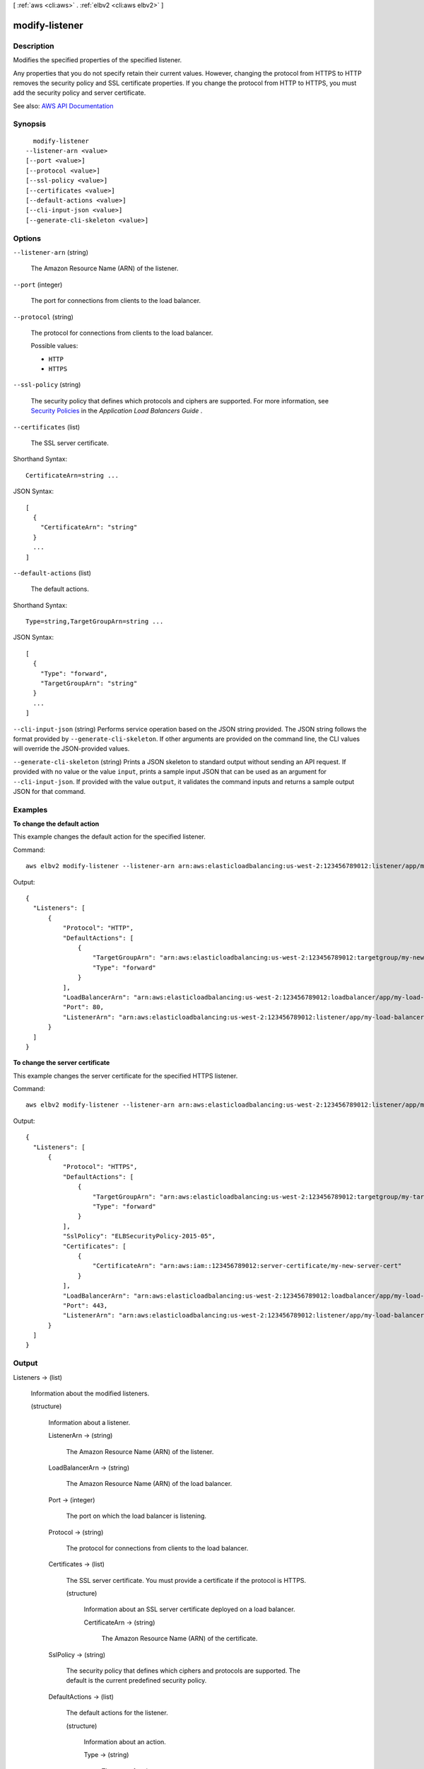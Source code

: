 [ :ref:`aws <cli:aws>` . :ref:`elbv2 <cli:aws elbv2>` ]

.. _cli:aws elbv2 modify-listener:


***************
modify-listener
***************



===========
Description
===========



Modifies the specified properties of the specified listener.

 

Any properties that you do not specify retain their current values. However, changing the protocol from HTTPS to HTTP removes the security policy and SSL certificate properties. If you change the protocol from HTTP to HTTPS, you must add the security policy and server certificate.



See also: `AWS API Documentation <https://docs.aws.amazon.com/goto/WebAPI/elasticloadbalancingv2-2015-12-01/ModifyListener>`_


========
Synopsis
========

::

    modify-listener
  --listener-arn <value>
  [--port <value>]
  [--protocol <value>]
  [--ssl-policy <value>]
  [--certificates <value>]
  [--default-actions <value>]
  [--cli-input-json <value>]
  [--generate-cli-skeleton <value>]




=======
Options
=======

``--listener-arn`` (string)


  The Amazon Resource Name (ARN) of the listener.

  

``--port`` (integer)


  The port for connections from clients to the load balancer.

  

``--protocol`` (string)


  The protocol for connections from clients to the load balancer.

  

  Possible values:

  
  *   ``HTTP``

  
  *   ``HTTPS``

  

  

``--ssl-policy`` (string)


  The security policy that defines which protocols and ciphers are supported. For more information, see `Security Policies <http://docs.aws.amazon.com/elasticloadbalancing/latest/application/create-https-listener.html#describe-ssl-policies>`_ in the *Application Load Balancers Guide* .

  

``--certificates`` (list)


  The SSL server certificate.

  



Shorthand Syntax::

    CertificateArn=string ...




JSON Syntax::

  [
    {
      "CertificateArn": "string"
    }
    ...
  ]



``--default-actions`` (list)


  The default actions.

  



Shorthand Syntax::

    Type=string,TargetGroupArn=string ...




JSON Syntax::

  [
    {
      "Type": "forward",
      "TargetGroupArn": "string"
    }
    ...
  ]



``--cli-input-json`` (string)
Performs service operation based on the JSON string provided. The JSON string follows the format provided by ``--generate-cli-skeleton``. If other arguments are provided on the command line, the CLI values will override the JSON-provided values.

``--generate-cli-skeleton`` (string)
Prints a JSON skeleton to standard output without sending an API request. If provided with no value or the value ``input``, prints a sample input JSON that can be used as an argument for ``--cli-input-json``. If provided with the value ``output``, it validates the command inputs and returns a sample output JSON for that command.



========
Examples
========

**To change the default action**

This example changes the default action for the specified listener.

Command::

  aws elbv2 modify-listener --listener-arn arn:aws:elasticloadbalancing:us-west-2:123456789012:listener/app/my-load-balancer/50dc6c495c0c9188/f2f7dc8efc522ab2 --default-actions Type=forward,TargetGroupArn=arn:aws:elasticloadbalancing:us-west-2:123456789012:targetgroup/my-new-targets/2453ed029918f21f

Output::

  {
    "Listeners": [
        {
            "Protocol": "HTTP",
            "DefaultActions": [
                {
                    "TargetGroupArn": "arn:aws:elasticloadbalancing:us-west-2:123456789012:targetgroup/my-new-targets/2453ed029918f21f",
                    "Type": "forward"
                }
            ],
            "LoadBalancerArn": "arn:aws:elasticloadbalancing:us-west-2:123456789012:loadbalancer/app/my-load-balancer/50dc6c495c0c9188",
            "Port": 80,
            "ListenerArn": "arn:aws:elasticloadbalancing:us-west-2:123456789012:listener/app/my-load-balancer/50dc6c495c0c9188/f2f7dc8efc522ab2"
        }
    ]
  }

**To change the server certificate**

This example changes the server certificate for the specified HTTPS listener.

Command::

  aws elbv2 modify-listener --listener-arn arn:aws:elasticloadbalancing:us-west-2:123456789012:listener/app/my-load-balancer/50dc6c495c0c9188/0467ef3c8400ae65 --certificates CertificateArn=arn:aws:iam::123456789012:server-certificate/my-new-server-cert

Output::

  {
    "Listeners": [
        {
            "Protocol": "HTTPS",
            "DefaultActions": [
                {
                    "TargetGroupArn": "arn:aws:elasticloadbalancing:us-west-2:123456789012:targetgroup/my-targets/73e2d6bc24d8a067",
                    "Type": "forward"
                }
            ],
            "SslPolicy": "ELBSecurityPolicy-2015-05",
            "Certificates": [
                {
                    "CertificateArn": "arn:aws:iam::123456789012:server-certificate/my-new-server-cert"
                }
            ],
            "LoadBalancerArn": "arn:aws:elasticloadbalancing:us-west-2:123456789012:loadbalancer/app/my-load-balancer/50dc6c495c0c9188",
            "Port": 443,
            "ListenerArn": "arn:aws:elasticloadbalancing:us-west-2:123456789012:listener/app/my-load-balancer/50dc6c495c0c9188/0467ef3c8400ae65"
        }
    ]
  }


======
Output
======

Listeners -> (list)

  

  Information about the modified listeners.

  

  (structure)

    

    Information about a listener.

    

    ListenerArn -> (string)

      

      The Amazon Resource Name (ARN) of the listener.

      

      

    LoadBalancerArn -> (string)

      

      The Amazon Resource Name (ARN) of the load balancer.

      

      

    Port -> (integer)

      

      The port on which the load balancer is listening.

      

      

    Protocol -> (string)

      

      The protocol for connections from clients to the load balancer.

      

      

    Certificates -> (list)

      

      The SSL server certificate. You must provide a certificate if the protocol is HTTPS.

      

      (structure)

        

        Information about an SSL server certificate deployed on a load balancer.

        

        CertificateArn -> (string)

          

          The Amazon Resource Name (ARN) of the certificate.

          

          

        

      

    SslPolicy -> (string)

      

      The security policy that defines which ciphers and protocols are supported. The default is the current predefined security policy.

      

      

    DefaultActions -> (list)

      

      The default actions for the listener.

      

      (structure)

        

        Information about an action.

        

        Type -> (string)

          

          The type of action.

          

          

        TargetGroupArn -> (string)

          

          The Amazon Resource Name (ARN) of the target group.

          

          

        

      

    

  

